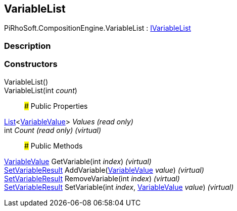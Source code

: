 [#reference/variable-list]

## VariableList

PiRhoSoft.CompositionEngine.VariableList : <<reference/i-variable-list.html,IVariableList>>

### Description

### Constructors

VariableList()::

VariableList(int _count_)::

### Public Properties

https://docs.microsoft.com/en-us/dotnet/api/System.Collections.Generic.List-1[List^]<<<reference/variable-value.html,VariableValue>>> _Values_ _(read only)_::

int _Count_ _(read only)_ _(virtual)_::

### Public Methods

<<reference/variable-value.html,VariableValue>> GetVariable(int _index_) _(virtual)_::

<<reference/set-variable-result.html,SetVariableResult>> AddVariable(<<reference/variable-value.html,VariableValue>> _value_) _(virtual)_::

<<reference/set-variable-result.html,SetVariableResult>> RemoveVariable(int _index_) _(virtual)_::

<<reference/set-variable-result.html,SetVariableResult>> SetVariable(int _index_, <<reference/variable-value.html,VariableValue>> _value_) _(virtual)_::